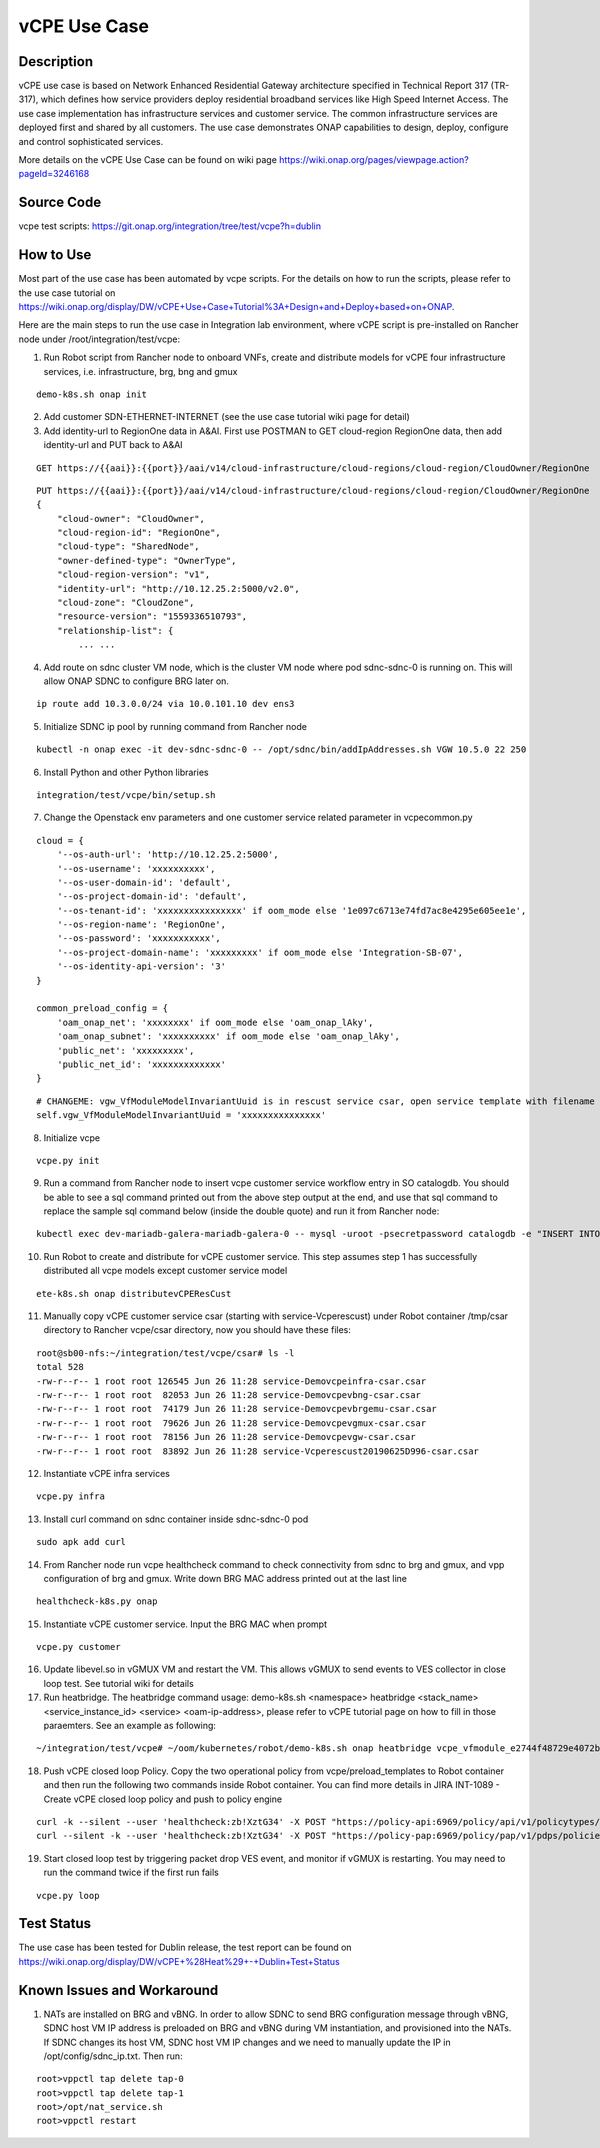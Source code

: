 .. This work is licensed under a Creative Commons Attribution 4.0
   International License. http://creativecommons.org/licenses/by/4.0
   Copyright 2018 Huawei Technologies Co., Ltd.  All rights reserved.

.. _docs_vcpe:

vCPE Use Case
----------------------------

Description
~~~~~~~~~~~
vCPE use case is based on Network Enhanced Residential Gateway architecture specified in Technical Report 317 (TR-317), which defines how service providers deploy residential broadband services like High Speed Internet Access. The use case implementation has infrastructure services and customer service. The common infrastructure services are deployed first and shared by all customers. The use case demonstrates ONAP capabilities to design, deploy, configure and control sophisticated services.      

More details on the vCPE Use Case can be found on wiki page https://wiki.onap.org/pages/viewpage.action?pageId=3246168

Source Code
~~~~~~~~~~~
vcpe test scripts: https://git.onap.org/integration/tree/test/vcpe?h=dublin

How to Use
~~~~~~~~~~
Most part of the use case has been automated by vcpe scripts. For the details on how to run the scripts, please refer to the use case tutorial on https://wiki.onap.org/display/DW/vCPE+Use+Case+Tutorial%3A+Design+and+Deploy+based+on+ONAP.

Here are the main steps to run the use case in Integration lab environment, where vCPE script is pre-installed on Rancher node under /root/integration/test/vcpe:

1. Run Robot script from Rancher node to onboard VNFs, create and distribute models for vCPE four infrastructure services, i.e. infrastructure, brg, bng and gmux

:: 

   demo-k8s.sh onap init
 
2. Add customer SDN-ETHERNET-INTERNET (see the use case tutorial wiki page for detail)

3. Add identity-url to RegionOne data in A&AI. First use POSTMAN to GET cloud-region RegionOne data, then add identity-url and PUT back to A&AI

::

   GET https://{{aai}}:{{port}}/aai/v14/cloud-infrastructure/cloud-regions/cloud-region/CloudOwner/RegionOne

::

   PUT https://{{aai}}:{{port}}/aai/v14/cloud-infrastructure/cloud-regions/cloud-region/CloudOwner/RegionOne
   {
       "cloud-owner": "CloudOwner",
       "cloud-region-id": "RegionOne",
       "cloud-type": "SharedNode",
       "owner-defined-type": "OwnerType",
       "cloud-region-version": "v1",
       "identity-url": "http://10.12.25.2:5000/v2.0",
       "cloud-zone": "CloudZone",
       "resource-version": "1559336510793",
       "relationship-list": {
           ... ...

4. Add route on sdnc cluster VM node, which is the cluster VM node where pod sdnc-sdnc-0 is running on. This will allow ONAP SDNC to configure BRG later on. 
 
::

   ip route add 10.3.0.0/24 via 10.0.101.10 dev ens3

5. Initialize SDNC ip pool by running command from Rancher node 

:: 

   kubectl -n onap exec -it dev-sdnc-sdnc-0 -- /opt/sdnc/bin/addIpAddresses.sh VGW 10.5.0 22 250

6. Install Python and other Python libraries

::
 
   integration/test/vcpe/bin/setup.sh


7. Change the Openstack env parameters and one customer service related parameter in vcpecommon.py

:: 

    cloud = { 
        '--os-auth-url': 'http://10.12.25.2:5000',
        '--os-username': 'xxxxxxxxxx',
        '--os-user-domain-id': 'default',
        '--os-project-domain-id': 'default',
        '--os-tenant-id': 'xxxxxxxxxxxxxxxx' if oom_mode else '1e097c6713e74fd7ac8e4295e605ee1e',
        '--os-region-name': 'RegionOne',
        '--os-password': 'xxxxxxxxxxx',
        '--os-project-domain-name': 'xxxxxxxxx' if oom_mode else 'Integration-SB-07',
        '--os-identity-api-version': '3' 
    }   

    common_preload_config = { 
        'oam_onap_net': 'xxxxxxxx' if oom_mode else 'oam_onap_lAky',
        'oam_onap_subnet': 'xxxxxxxxxx' if oom_mode else 'oam_onap_lAky',
        'public_net': 'xxxxxxxxx',
        'public_net_id': 'xxxxxxxxxxxxx'
    }   

::

    # CHANGEME: vgw_VfModuleModelInvariantUuid is in rescust service csar, open service template with filename like service-VcpesvcRescust1118-template.yml and look for vfModuleModelInvariantUUID under groups vgw module metadata. 
    self.vgw_VfModuleModelInvariantUuid = 'xxxxxxxxxxxxxxx'

8. Initialize vcpe

::
   
   vcpe.py init

9. Run a command from Rancher node to insert vcpe customer service workflow entry in SO catalogdb. You should be able to see a sql command printed out from the above step output at the end, and use that sql command to replace the sample sql command below (inside the double quote) and run it from Rancher node:

::

   kubectl exec dev-mariadb-galera-mariadb-galera-0 -- mysql -uroot -psecretpassword catalogdb -e "INSERT INTO service_recipe (ACTION, VERSION_STR, DESCRIPTION, ORCHESTRATION_URI, SERVICE_PARAM_XSD, RECIPE_TIMEOUT, SERVICE_TIMEOUT_INTERIM, CREATION_TIMESTAMP, SERVICE_MODEL_UUID) VALUES ('createInstance','1','vCPEResCust 2019-06-03 _04ba','/mso/async/services/CreateVcpeResCustService',NULL,181,NULL, NOW(),'6c4a469d-ca2c-4b02-8cf1-bd02e9c5a7ce')"

10. Run Robot to create and distribute for vCPE customer service. This step assumes step 1 has successfully distributed all vcpe models except customer service model

::

   ete-k8s.sh onap distributevCPEResCust

11. Manually copy vCPE customer service csar (starting with service-Vcperescust) under Robot container /tmp/csar directory to Rancher vcpe/csar directory, now you should have these files:

::

    root@sb00-nfs:~/integration/test/vcpe/csar# ls -l
    total 528
    -rw-r--r-- 1 root root 126545 Jun 26 11:28 service-Demovcpeinfra-csar.csar
    -rw-r--r-- 1 root root  82053 Jun 26 11:28 service-Demovcpevbng-csar.csar
    -rw-r--r-- 1 root root  74179 Jun 26 11:28 service-Demovcpevbrgemu-csar.csar
    -rw-r--r-- 1 root root  79626 Jun 26 11:28 service-Demovcpevgmux-csar.csar
    -rw-r--r-- 1 root root  78156 Jun 26 11:28 service-Demovcpevgw-csar.csar
    -rw-r--r-- 1 root root  83892 Jun 26 11:28 service-Vcperescust20190625D996-csar.csar

12. Instantiate vCPE infra services

::

    vcpe.py infra

13. Install curl command on sdnc container inside sdnc-sdnc-0 pod

::

    sudo apk add curl

14. From Rancher node run vcpe healthcheck command to check connectivity from sdnc to brg and gmux, and vpp configuration of brg and gmux. Write down BRG MAC address printed out at the last line

::

    healthcheck-k8s.py onap

15. Instantiate vCPE customer service. Input the BRG MAC when prompt

::

    vcpe.py customer

16. Update libevel.so in vGMUX VM and restart the VM. This allows vGMUX to send events to VES collector in close loop test. See tutorial wiki for details

17. Run heatbridge. The heatbridge command usage: demo-k8s.sh <namespace> heatbridge <stack_name> <service_instance_id> <service> <oam-ip-address>, please refer to vCPE tutorial page on how to fill in those paraemters. See an example as following:

::

    ~/integration/test/vcpe# ~/oom/kubernetes/robot/demo-k8s.sh onap heatbridge vcpe_vfmodule_e2744f48729e4072b20b_201811262136 d8914ef3-3fdb-4401-adfe-823ee75dc604 vCPEvGMUX 10.0.101.21

18. Push vCPE closed loop Policy. Copy the two operational policy from vcpe/preload_templates to Robot container and then run the following two commands inside Robot container. You can find more details in JIRA INT-1089 - Create vCPE closed loop policy and push to policy engine

::

    curl -k --silent --user 'healthcheck:zb!XztG34' -X POST "https://policy-api:6969/policy/api/v1/policytypes/onap.policies.controlloop.Operational/versions/1.0.0/policies" -H "Accept: application/json" -H "Content-Type: application/json" -d @operational.vcpe.json.txt
    curl --silent -k --user 'healthcheck:zb!XztG34' -X POST "https://policy-pap:6969/policy/pap/v1/pdps/policies" -H "Accept: application/json" -H "Content-Type: application/json" -d @operational.vcpe.pap.json.txt

19. Start closed loop test by triggering packet drop VES event, and monitor if vGMUX is restarting. You may need to run the command twice if the first run fails

:: 

    vcpe.py loop


Test Status
~~~~~~~~~~~~~~~~~~~~~
The use case has been tested for Dublin release, the test report can be found on https://wiki.onap.org/display/DW/vCPE+%28Heat%29+-+Dublin+Test+Status

Known Issues and Workaround
~~~~~~~~~~~~~~~~~~~~~~~~~~~~
1) NATs are installed on BRG and vBNG. In order to allow SDNC to send BRG configuration message through vBNG, SDNC host VM IP address is preloaded on BRG and vBNG during VM instantiation, and provisioned into the NATs. If SDNC changes its host VM, SDNC host VM IP changes and we need to manually update the IP in /opt/config/sdnc_ip.txt. Then run:

::

  root>vppctl tap delete tap-0
  root>vppctl tap delete tap-1
  root>/opt/nat_service.sh
  root>vppctl restart


